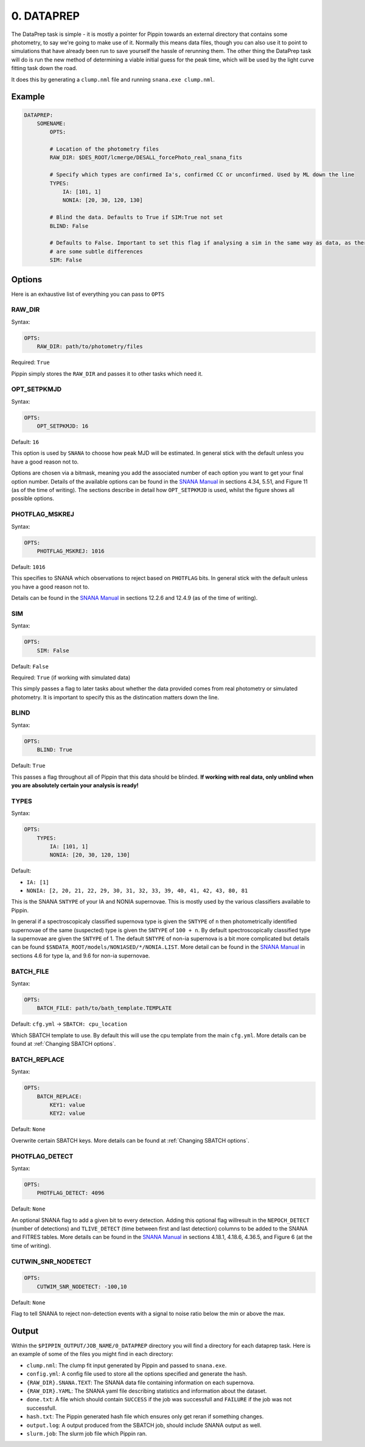 ###########
0. DATAPREP
###########

The DataPrep task is simple - it is mostly a pointer for Pippin towards an external directory that contains some photometry, to say we're going to make use of it. Normally this means data files, though you can also use it to point to simulations that have already been run to save yourself the hassle of rerunning them. The other thing the DataPrep task will do is run the new method of determining a viable initial guess for the peak time, which will be used by the light curve fitting task down the road.

It does this by generating a ``clump.nml`` file and running ``snana.exe clump.nml``.

Example
=======

.. code-block:: yaml

    DATAPREP:
        SOMENAME:
            OPTS:
          
            # Location of the photometry files
            RAW_DIR: $DES_ROOT/lcmerge/DESALL_forcePhoto_real_snana_fits
                        
            # Specify which types are confirmed Ia's, confirmed CC or unconfirmed. Used by ML down the line
            TYPES:
                IA: [101, 1]
                NONIA: [20, 30, 120, 130]

            # Blind the data. Defaults to True if SIM:True not set
            BLIND: False
                                                                
            # Defaults to False. Important to set this flag if analysing a sim in the same way as data, as there
            # are some subtle differences
            SIM: False

Options
=======

Here is an exhaustive list of everything you can pass to ``OPTS``

RAW_DIR
-----------

Syntax:

.. code-block:: yaml

    OPTS:
        RAW_DIR: path/to/photometry/files

Required: ``True``

Pippin simply stores the ``RAW_DIR`` and passes it to other tasks which need it.

OPT_SETPKMJD
-----------------

Syntax:

.. code-block:: yaml

    OPTS:
        OPT_SETPKMJD: 16

Default: ``16``

This option is used by ``SNANA`` to choose how peak MJD will be estimated. In general stick with the default unless you have a good reason not to.

Options are chosen via a bitmask, meaning you add the associated number of each option you want to get your final option number. Details of the available options can be found in the `SNANA Manual <https://github.com/RickKessler/SNANA/blob/master/doc/snana_manual.pdf>`_ in sections 4.34, 5.51, and Figure 11 (as of the time of writing). The sections describe in detail how ``OPT_SETPKMJD`` is used, whilst the figure shows all possible options.

PHOTFLAG_MSKREJ
-------------------

Syntax:

.. code-block:: yaml

    OPTS:
        PHOTFLAG_MSKREJ: 1016

Default: ``1016``

This specifies to SNANA which observations to reject based on ``PHOTFLAG`` bits. In general stick with the default unless you have a good reason not to.

Details can be found in the `SNANA Manual <https://github.com/RickKessler/SNANA/blob/master/doc/snana_manual.pdf>`_ in sections 12.2.6 and 12.4.9 (as of the time of writing).

SIM
--------

Syntax:

.. code-block:: yaml

    OPTS:
        SIM: False

Default: ``False``

Required: ``True`` (if working with simulated data)

This simply passes a flag to later tasks about whether the data provided comes from real photometry or simulated photometry. It is important to specify this as the distincation matters down the line.

BLIND
---------

Syntax:

.. code-block:: yaml
    
    OPTS:
        BLIND: True

Default: ``True``

This passes a flag throughout all of Pippin that this data should be blinded. **If working with real data, only unblind when you are absolutely certain your analysis is ready!**

TYPES
---------

Syntax:

.. code-block:: yaml

    OPTS:
        TYPES:
            IA: [101, 1]
            NONIA: [20, 30, 120, 130]

Default:

* ``IA: [1]``
* ``NONIA: [2, 20, 21, 22, 29, 30, 31, 32, 33, 39, 40, 41, 42, 43, 80, 81``

This is the SNANA ``SNTYPE`` of your IA and NONIA supernovae. This is mostly used by the various classifiers available to Pippin.

In general if a spectroscopicaly classified supernova type is given the ``SNTYPE`` of ``n`` then photometrically identified supernovae of the same (suspected) type is given the ``SNTYPE`` of ``100 + n``. By default spectroscopically classified type Ia supernovae are given the ``SNTYPE`` of 1. The default ``SNTYPE`` of non-ia supernova is a bit more complicated but details can be found ``$SNDATA_ROOT/models/NON1ASED/*/NONIA.LIST``. More detail can be found in the `SNANA Manual <https://github.com/RickKessler/SNANA/blob/master/doc/snana_manual.pdf>`_ in sections 4.6 for type Ia, and 9.6 for non-ia supernovae.

BATCH_FILE
--------------

Syntax: 

.. code-block:: yaml

    OPTS:
        BATCH_FILE: path/to/bath_template.TEMPLATE

Default: ``cfg.yml`` -> ``SBATCH: cpu_location``

Which SBATCH template to use. By default this will use the cpu template from the main ``cfg.yml``. More details can be found at :ref:`Changing SBATCH options`.

BATCH_REPLACE
------------------

Syntax:

.. code-block:: yaml

    OPTS:
        BATCH_REPLACE:
            KEY1: value
            KEY2: value

Default: ``None``

Overwrite certain SBATCH keys. More details can be found at :ref:`Changing SBATCH options`.

PHOTFLAG_DETECT
---------------------

Syntax:

.. code-block:: yaml

    OPTS:
        PHOTFLAG_DETECT: 4096

Default: ``None``

An optional SNANA flag to add a given bit to every detection. Adding this optional flag willresult in the ``NEPOCH_DETECT`` (number of detections) and ``TLIVE_DETECT`` (time between first and last detection) columns to be added to the SNANA and FITRES tables. More details can be found in the `SNANA Manual <https://github.com/RickKessler/SNANA/blob/master/doc/snana_manual.pdf>`_ in sections 4.18.1, 4.18.6, 4.36.5, and Figure 6 (at the time of writing).

CUTWIN_SNR_NODETECT
------------------------

.. code-block:: yaml

    OPTS:
        CUTWIM_SNR_NODETECT: -100,10

Default: ``None``

Flag to tell SNANA to reject non-detection events with a signal to noise ratio below the min or above the max.

Output
======

Within the ``$PIPPIN_OUTPUT/JOB_NAME/0_DATAPREP`` directory you will find a directory for each dataprep task. Here is an example of some of the files you might find in each directory:

* ``clump.nml``: The clump fit input generated by Pippin and passed to ``snana.exe``.
* ``config.yml``: A config file used to store all the options specified and generate the hash.
* ``{RAW_DIR}.SNANA.TEXT``: The SNANA data file containing information on each supernova.
* ``{RAW_DIR}.YAML``: The SNANA yaml file describing statistics and information about the dataset.
* ``done.txt``: A file which should contain ``SUCCESS`` if the job was successfull and ``FAILURE`` if the job was not successfull.
* ``hash.txt``: The Pippin generated hash file which ensures only get reran if something changes.
* ``output.log``: A output produced from the SBATCH job, should include SNANA output as well.
* ``slurm.job``: The slurm job file which Pippin ran.
